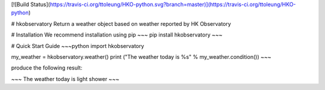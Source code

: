 [![Build Status](https://travis-ci.org/ttoleung/HKO-python.svg?branch=master)](https://travis-ci.org/ttoleung/HKO-python)

# hkobservatory
Return a weather object based on weather reported by HK Observatory

# Installation
We recommend installation using pip
~~~
pip install hkobservatory
~~~

# Quick Start Guide
~~~python
import hkobservatory

my_weather = hkobservatory.weather()
print ("The weather today is %s" % my_weather.condition())
~~~

produce the following result:

~~~
The weather today is light shower
~~~


